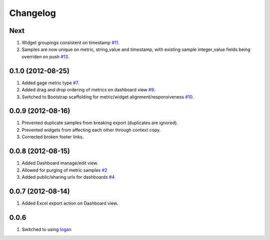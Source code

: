 Changelog
=========

Next
----
#. Widget groupings consistent on timestamp `#11 <https://github.com/shaunsephton/holodeck/issues/11>`_.
#. Samples are now unique on metric, string_value and timestamp, with existing sample integer_value fields being overriden on push `#13 <https://github.com/shaunsephton/holodeck/issues/13>`_.

0.1.0 (2012-08-25)
------------------
#. Added gage metric type `#7 <https://github.com/shaunsephton/holodeck/issues/7>`_.
#. Added drag and drop ordering of metrics on dashboard view `#9 <https://github.com/shaunsephton/holodeck/issues/9>`_.
#. Switched to Bootstrap scaffolding for metric/widget alignment/responsiveness `#10 <https://github.com/shaunsephton/holodeck/issues/10>`_.

0.0.9 (2012-08-16)
------------------
#. Prevented duplicate samples from breaking export (duplicates are ignored).
#. Prevented widgets from affecting each other through context copy.
#. Corrected broken footer links.

0.0.8 (2012-08-15)
------------------
#. Added Dashboard manage/edit view.
#. Allowed for purging of metric samples `#2 <https://github.com/shaunsephton/holodeck/issues/2>`_
#. Added public/sharing urls for dashboards `#4 <https://github.com/shaunsephton/holodeck/issues/4>`_

0.0.7 (2012-08-14)
------------------
#. Added Excel export action on Dashboard view.

0.0.6
-----
#. Switched to using `logan <https://github.com/dcramer/logan>`_

